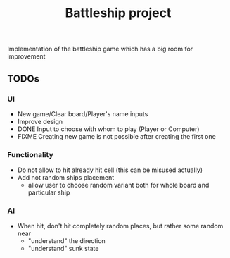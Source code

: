 #+TITLE: Battleship project

Implementation of the battleship game which has a big room for improvement

** TODOs
*** UI
- New game/Clear board/Player's name inputs
- Improve design
- DONE Input to choose with whom to play (Player or Computer)
- FIXME Creating new game is not possible after creating the first one
   
*** Functionality
- Do not allow to hit already hit cell (this can be misused actually)
- Add not random ships placement
  + allow user to choose random variant both for whole board and particular ship

*** AI
- When hit, don't hit completely random places, but rather some random near
  + "understand" the direction
  + "understand" sunk state
